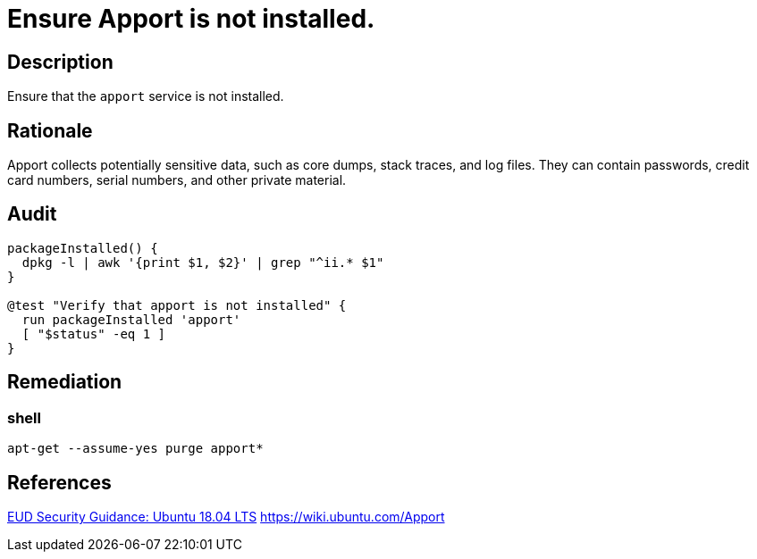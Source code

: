 = Ensure Apport is not installed.

== Description

Ensure that the `apport` service is not installed.

== Rationale

Apport collects potentially sensitive data, such as core dumps, stack traces,
and log files. They can contain passwords, credit card numbers, serial numbers,
and other private material.

== Audit

[source,shell]
----
packageInstalled() {
  dpkg -l | awk '{print $1, $2}' | grep "^ii.* $1"
}

@test "Verify that apport is not installed" {
  run packageInstalled 'apport'
  [ "$status" -eq 1 ]
}
----

== Remediation

=== shell

[source,shell]
----
apt-get --assume-yes purge apport*
----

== References

https://www.ncsc.gov.uk/guidance/eud-security-guidance-ubuntu-1804-lts[EUD Security Guidance: Ubuntu 18.04 LTS]
https://wiki.ubuntu.com/Apport[https://wiki.ubuntu.com/Apport]
